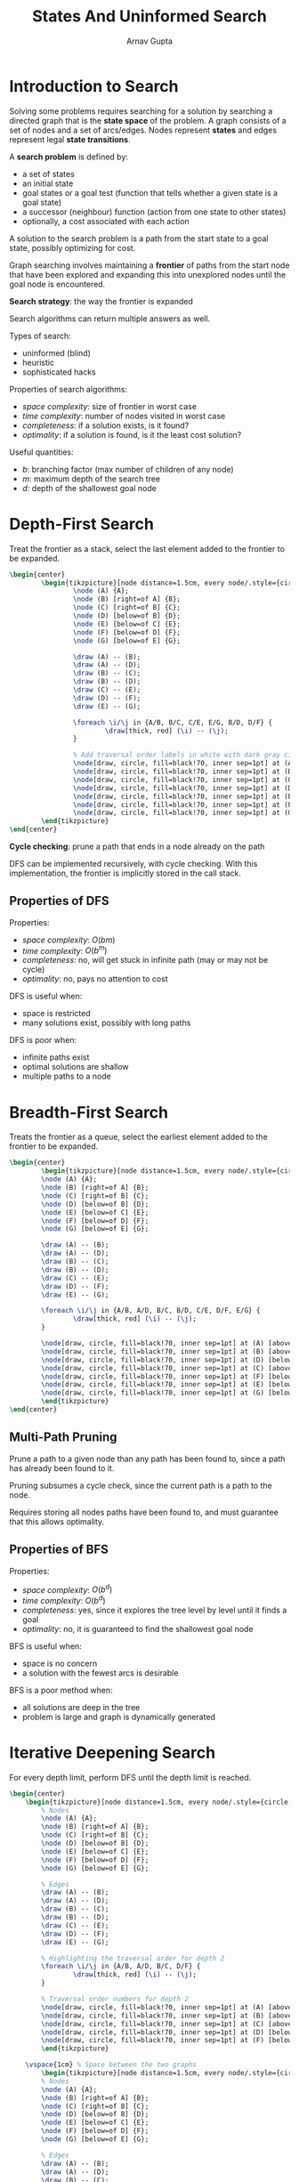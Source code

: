 #+title: States And Uninformed Search
#+author: Arnav Gupta
#+LATEX_HEADER: \usepackage{parskip,darkmode}
#+LATEX_HEADER: \enabledarkmode
#+LATEX_HEADER: \usepackage{tikz}
#+LATEX_HEADER: \usetikzlibrary{positioning, calc}
#+HTML_HEAD: <link rel="stylesheet" type="text/css" href="src/latex.css" />

* Introduction to Search
Solving some problems requires searching for a solution by searching a directed graph that is
the *state space* of the problem.
A graph consists of a set of nodes and a set of arcs/edges.
Nodes represent *states* and edges represent legal *state transitions*.

A *search problem* is defined by:
- a set of states
- an initial state
- goal states or a goal test (function that tells whether a given state is a goal state)
- a successor (neighbour) function (action from one state to other states)
- optionally, a cost associated with each action

A solution to the search problem is a path from the start state to a goal state, possibly
optimizing for cost.

Graph searching involves maintaining a *frontier* of paths from the start node that have been explored
and expanding this into unexplored nodes until the goal node is encountered.

*Search strategy*: the way the frontier is expanded

Search algorithms can return multiple answers as well.

Types of search:
- uninformed (blind)
- heuristic
- sophisticated hacks

Properties of search algorithms:
- /space complexity/: size of frontier in worst case
- /time complexity/: number of nodes visited in worst case
- /completeness/: if a solution exists, is it found?
- /optimality/: if a solution is found, is it the least cost solution?

Useful quantities:
- $b$: branching factor (max number of children of any node)
- $m$: maximum depth of the search tree
- $d$: depth of the shallowest goal node

* Depth-First Search
Treat the frontier as a stack, select the last element added to the frontier to be expanded.

#+BEGIN_SRC latex
\begin{center}
        \begin{tikzpicture}[node distance=1.5cm, every node/.style={circle, draw, fill=blue!40}]
                \node (A) {A};
                \node (B) [right=of A] {B};
                \node (C) [right=of B] {C};
                \node (D) [below=of B] {D};
                \node (E) [below=of C] {E};
                \node (F) [below=of D] {F};
                \node (G) [below=of E] {G};

                \draw (A) -- (B);
                \draw (A) -- (D);
                \draw (B) -- (C);
                \draw (B) -- (D);
                \draw (C) -- (E);
                \draw (D) -- (F);
                \draw (E) -- (G);

                \foreach \i/\j in {A/B, B/C, C/E, E/G, B/D, D/F} {
                        \draw[thick, red] (\i) -- (\j);
                }

                % Add traversal order labels in white with dark gray circles
                \node[draw, circle, fill=black!70, inner sep=1pt] at (A) [above right=0.2cm and 0.2cm of A] {\textcolor{white}{1}};
                \node[draw, circle, fill=black!70, inner sep=1pt] at (B) [above right=0.2cm and 0.2cm of B] {\textcolor{white}{2}};
                \node[draw, circle, fill=black!70, inner sep=1pt] at (C) [above right=0.2cm and 0.2cm of C] {\textcolor{white}{3}};
                \node[draw, circle, fill=black!70, inner sep=1pt] at (D) [below left=0.2cm and 0.2cm of D] {\textcolor{white}{6}};
                \node[draw, circle, fill=black!70, inner sep=1pt] at (E) [below right=0.2cm and 0.2cm of E] {\textcolor{white}{4}};
                \node[draw, circle, fill=black!70, inner sep=1pt] at (F) [below left=0.2cm and 0.2cm of F] {\textcolor{white}{7}};
                \node[draw, circle, fill=black!70, inner sep=1pt] at (G) [below right=0.2cm and 0.2cm of G] {\textcolor{white}{5}};
        \end{tikzpicture}
\end{center}
#+END_SRC

*Cycle checking*: prune a path that ends in a node already on the path

DFS can be implemented recursively, with cycle checking.
With this implementation, the frontier is implicitly stored in the call stack.

** Properties of DFS
Properties:
- /space complexity/: $O(bm)$
- /time complexity/: $O(b^{m})$
- /completeness/: no, will get stuck in infinite path (may or may not be cycle)
- /optimality/: no, pays no attention to cost

DFS is useful when:
- space is restricted
- many solutions exist, possibly with long paths

DFS is poor when:
- infinite paths exist
- optimal solutions are shallow
- multiple paths to a node

* Breadth-First Search
Treats the frontier as a queue, select the earliest element added to the frontier to be expanded.

#+BEGIN_SRC latex
\begin{center}
        \begin{tikzpicture}[node distance=1.5cm, every node/.style={circle, draw, fill=blue!40}]
        \node (A) {A};
        \node (B) [right=of A] {B};
        \node (C) [right=of B] {C};
        \node (D) [below=of B] {D};
        \node (E) [below=of C] {E};
        \node (F) [below=of D] {F};
        \node (G) [below=of E] {G};

        \draw (A) -- (B);
        \draw (A) -- (D);
        \draw (B) -- (C);
        \draw (B) -- (D);
        \draw (C) -- (E);
        \draw (D) -- (F);
        \draw (E) -- (G);

        \foreach \i/\j in {A/B, A/D, B/C, B/D, C/E, D/F, E/G} {
                \draw[thick, red] (\i) -- (\j);
        }

        \node[draw, circle, fill=black!70, inner sep=1pt] at (A) [above right=0.2cm and 0.2cm of A] {\textcolor{white}{1}};
        \node[draw, circle, fill=black!70, inner sep=1pt] at (B) [above right=0.2cm and 0.2cm of B] {\textcolor{white}{2}};
        \node[draw, circle, fill=black!70, inner sep=1pt] at (D) [below left=0.2cm and 0.2cm of D] {\textcolor{white}{3}};
        \node[draw, circle, fill=black!70, inner sep=1pt] at (C) [above right=0.2cm and 0.2cm of C] {\textcolor{white}{4}};
        \node[draw, circle, fill=black!70, inner sep=1pt] at (F) [below left=0.2cm and 0.2cm of F] {\textcolor{white}{5}};
        \node[draw, circle, fill=black!70, inner sep=1pt] at (E) [below right=0.2cm and 0.2cm of E] {\textcolor{white}{6}};
        \node[draw, circle, fill=black!70, inner sep=1pt] at (G) [below right=0.2cm and 0.2cm of G] {\textcolor{white}{7}};
        \end{tikzpicture}
\end{center}
#+END_SRC

** Multi-Path Pruning
Prune a path to a given node than any path has been found to, since a path has already been found to it.

Pruning subsumes a cycle check, since the current path is a path to the node.

Requires storing all nodes paths have been found to, and must guarantee that this allows optimality.

** Properties of BFS
Properties:
- /space complexity/: $O(b^{d})$
- /time complexity/: $O(b^{d})$
- /completeness/: yes, since it explores the tree level by level until it finds a goal
- /optimality/: no, it is guaranteed to find the shallowest goal node

BFS is useful when:
- space is no concern
- a solution with the fewest arcs is desirable

BFS is a poor method when:
- all solutions are deep in the tree
- problem is large and graph is dynamically generated

* Iterative Deepening Search
For every depth limit, perform DFS until the depth limit is reached.

#+BEGIN_SRC latex
\begin{center}
    \begin{tikzpicture}[node distance=1.5cm, every node/.style={circle, draw, fill=blue!40}]
        % Nodes
        \node (A) {A};
        \node (B) [right=of A] {B};
        \node (C) [right=of B] {C};
        \node (D) [below=of B] {D};
        \node (E) [below=of C] {E};
        \node (F) [below=of D] {F};
        \node (G) [below=of E] {G};

        % Edges
        \draw (A) -- (B);
        \draw (A) -- (D);
        \draw (B) -- (C);
        \draw (B) -- (D);
        \draw (C) -- (E);
        \draw (D) -- (F);
        \draw (E) -- (G);

        % Highlighting the traversal order for depth 2
        \foreach \i/\j in {A/B, A/D, B/C, D/F} {
                \draw[thick, red] (\i) -- (\j);
        }

        % Traversal order numbers for depth 2
        \node[draw, circle, fill=black!70, inner sep=1pt] at (A) [above right=0.2cm and 0.2cm of A] {\textcolor{white}{1}};
        \node[draw, circle, fill=black!70, inner sep=1pt] at (B) [above right=0.2cm and 0.2cm of B] {\textcolor{white}{2}};
        \node[draw, circle, fill=black!70, inner sep=1pt] at (C) [above right=0.2cm and 0.2cm of C] {\textcolor{white}{3}};
        \node[draw, circle, fill=black!70, inner sep=1pt] at (D) [below left=0.2cm and 0.2cm of D] {\textcolor{white}{4}};
        \node[draw, circle, fill=black!70, inner sep=1pt] at (F) [below left=0.2cm and 0.2cm of F] {\textcolor{white}{5}};
        \end{tikzpicture}

    \vspace{1cm} % Space between the two graphs
        \begin{tikzpicture}[node distance=1.5cm, every node/.style={circle, draw, fill=blue!40}]
        % Nodes
        \node (A) {A};
        \node (B) [right=of A] {B};
        \node (C) [right=of B] {C};
        \node (D) [below=of B] {D};
        \node (E) [below=of C] {E};
        \node (F) [below=of D] {F};
        \node (G) [below=of E] {G};

        % Edges
        \draw (A) -- (B);
        \draw (A) -- (D);
        \draw (B) -- (C);
        \draw (B) -- (D);
        \draw (C) -- (E);
        \draw (D) -- (F);
        \draw (E) -- (G);

        % Highlighting the traversal order for depth 3
        \foreach \i/\j in {A/B, A/D, B/C, C/E, D/F} {
                \draw[thick, red] (\i) -- (\j);
        }

        % Traversal order numbers for depth 3
        \node[draw, circle, fill=black!70, inner sep=1pt] at (A) [above right=0.2cm and 0.2cm of A] {\textcolor{white}{1}};
        \node[draw, circle, fill=black!70, inner sep=1pt] at (B) [above right=0.2cm and 0.2cm of B] {\textcolor{white}{2}};
        \node[draw, circle, fill=black!70, inner sep=1pt] at (C) [above right=0.2cm and 0.2cm of C] {\textcolor{white}{3}};
        \node[draw, circle, fill=black!70, inner sep=1pt] at (E) [above right=0.2cm and 0.2cm of E] {\textcolor{white}{4}};
        \node[draw, circle, fill=black!70, inner sep=1pt] at (D) [below left=0.2cm and 0.2cm of D] {\textcolor{white}{5}};
        \node[draw, circle, fill=black!70, inner sep=1pt] at (F) [below left=0.2cm and 0.2cm of F] {\textcolor{white}{6}};
        \end{tikzpicture}
\end{center}
#+END_SRC

** Properties of IDS
Properties:
- /space complexity/: $O(bd)$
- /time complexity/: $O(b^{d})$
- /completeness/: yes, since it explores the tree level by level until it finds a goal
- /optimality/: no, it is guaranteed to find the shallowest goal node

* Lowest-Cost-First Search
Selects a path on the frontier with lowest cost, where the frontier is a priority queue ordered
by path cost.

It is an uninformed/blind search (does not take the goal into account).

#+BEGIN_SRC latex
\begin{center}
    \begin{tikzpicture}[node distance=1.5cm, every node/.style={circle, draw, fill=blue!40}]
        \node (A) {A};
        \node (B) [right=of A] {B};
        \node (C) [right=of B] {C};
        \node (D) [below=of B] {D};
        \node (E) [below=of C] {E};
        \node (F) [below=of D, fill=black!80] {F}; % Goal node F highlighted
        \node (G) [below=of E] {G};

        \draw (A) -- (B);
        \draw (A) -- (D);
        \draw (B) -- (C);
        \draw (B) -- (D);
        \draw (C) -- (E);
        \draw (D) -- (F);
        \draw (E) -- (G);

        % Cost labels with better visibility
        \node[draw, rectangle, fill=yellow!80, text=black, inner sep=1pt] at ($(A)!0.5!(B)$) [above] {1};
        \node[draw, rectangle, fill=yellow!80, text=black, inner sep=1pt] at ($(A)!0.5!(D)$) [left] {4};
        \node[draw, rectangle, fill=yellow!80, text=black, inner sep=1pt] at ($(B)!0.5!(C)$) [above] {2};
        \node[draw, rectangle, fill=yellow!80, text=black, inner sep=1pt] at ($(B)!0.5!(D)$) [right] {3};
        \node[draw, rectangle, fill=yellow!80, text=black, inner sep=1pt] at ($(C)!0.5!(E)$) [right] {1};
        \node[draw, rectangle, fill=yellow!80, text=black, inner sep=1pt] at ($(D)!0.5!(F)$) [left] {2};
        \node[draw, rectangle, fill=yellow!80, text=black, inner sep=1pt] at ($(E)!0.5!(G)$) [right] {1};

        \foreach \i/\j in {A/B, B/C, B/D, C/E, D/F, E/G} {
            \draw[thick, red] (\i) -- (\j);
        }

        \node[draw, circle, fill=black!70, inner sep=1pt] at (A) [above right=0.2cm and 0.2cm of A] {\textcolor{white}{1}};
        \node[draw, circle, fill=black!70, inner sep=1pt] at (B) [above right=0.2cm and 0.2cm of B] {\textcolor{white}{2}};
        \node[draw, circle, fill=black!70, inner sep=1pt] at (D) [below left=0.2cm and 0.2cm of D] {\textcolor{white}{4}};
        \node[draw, circle, fill=black!70, inner sep=1pt] at (C) [above right=0.2cm and 0.2cm of C] {\textcolor{white}{3}};
        \node[draw, circle, fill=black!70, inner sep=1pt] at (F) [below left=0.2cm and 0.2cm of F] {\textcolor{white}{7}};
        \node[draw, circle, fill=black!70, inner sep=1pt] at (E) [below right=0.2cm and 0.2cm of E] {\textcolor{white}{5}};
        \node[draw, circle, fill=black!70, inner sep=1pt] at (G) [below right=0.2cm and 0.2cm of G] {\textcolor{white}{6}};
    \end{tikzpicture}
\end{center}
#+END_SRC

** Properties of LCFS
Properties:
- /space complexity/: exponential
- /time complexity/: exponential
- /completeness/: yes
- /optimality/: yes

Completeness and optimality require that:
1. the branching factor is finite
2. the cost of every edge is strictly positive

** Dijkstra's Algorithm
Variant of LCFS with multi-path pruning.

Frontier is a PQ sorted by cost, with each node keeping track

#+BEGIN_SRC latex
\begin{center}
  \begin{tikzpicture}[node distance=1.5cm, every node/.style={circle, draw, fill=blue!40}]
    \node (A) {A;0};
    \node (B) [right=of A] {B;1};
    \node (C) [right=of B] {C;3};
    \node (D) [below=of B] {D;4};
    \node (E) [below=of C] {E;4};
    \node (F) [below=of D, fill=black!80] {F;6}; % Goal node F highlighted
    \node (G) [below=of E] {G;5};

    \draw (A) -- (B);
    \draw (A) -- (D);
    \draw (B) -- (C);
    \draw (B) -- (D);
    \draw (C) -- (E);
    \draw (D) -- (F);
    \draw (E) -- (G);

    % Cost labels with better visibility
    \node[draw, rectangle, fill=yellow!80, text=black, inner sep=1pt] at ($(A)!0.5!(B)$) [above] {1};
    \node[draw, rectangle, fill=yellow!80, text=black, inner sep=1pt] at ($(A)!0.5!(D)$) [left] {4};
    \node[draw, rectangle, fill=yellow!80, text=black, inner sep=1pt] at ($(B)!0.5!(C)$) [above] {2};
    \node[draw, rectangle, fill=yellow!80, text=black, inner sep=1pt] at ($(B)!0.5!(D)$) [right] {3};
    \node[draw, rectangle, fill=yellow!80, text=black, inner sep=1pt] at ($(C)!0.5!(E)$) [right] {1};
    \node[draw, rectangle, fill=yellow!80, text=black, inner sep=1pt] at ($(D)!0.5!(F)$) [left] {2};
    \node[draw, rectangle, fill=yellow!80, text=black, inner sep=1pt] at ($(E)!0.5!(G)$) [right] {1};

    % Highlight the explored edges
    \foreach \i/\j in {A/B, A/D, B/C, B/D, C/E, D/F, E/G} {
        \draw[thick, red] (\i) -- (\j);
    }

    % Indicate traversal order with black circles
    \node[draw, circle, fill=black!70, inner sep=1pt] at (A) [above right=0.2cm and 0.2cm of A] {\textcolor{white}{1}};
    \node[draw, circle, fill=black!70, inner sep=1pt] at (B) [above right=0.2cm and 0.2cm of B] {\textcolor{white}{2}};
    \node[draw, circle, fill=black!70, inner sep=1pt] at (D) [below left=0.2cm and 0.2cm of D] {\textcolor{white}{4}};
    \node[draw, circle, fill=black!70, inner sep=1pt] at (C) [above right=0.2cm and 0.2cm of C] {\textcolor{white}{3}};
    \node[draw, circle, fill=black!70, inner sep=1pt] at (F) [below left=0.2cm and 0.2cm of F] {\textcolor{white}{7}};
    \node[draw, circle, fill=black!70, inner sep=1pt] at (E) [below right=0.2cm and 0.2cm of E] {\textcolor{white}{5}};
    \node[draw, circle, fill=black!70, inner sep=1pt] at (G) [below right=0.2cm and 0.2cm of G] {\textcolor{white}{6}};
\end{tikzpicture}
\end{center}
#+END_SRC

